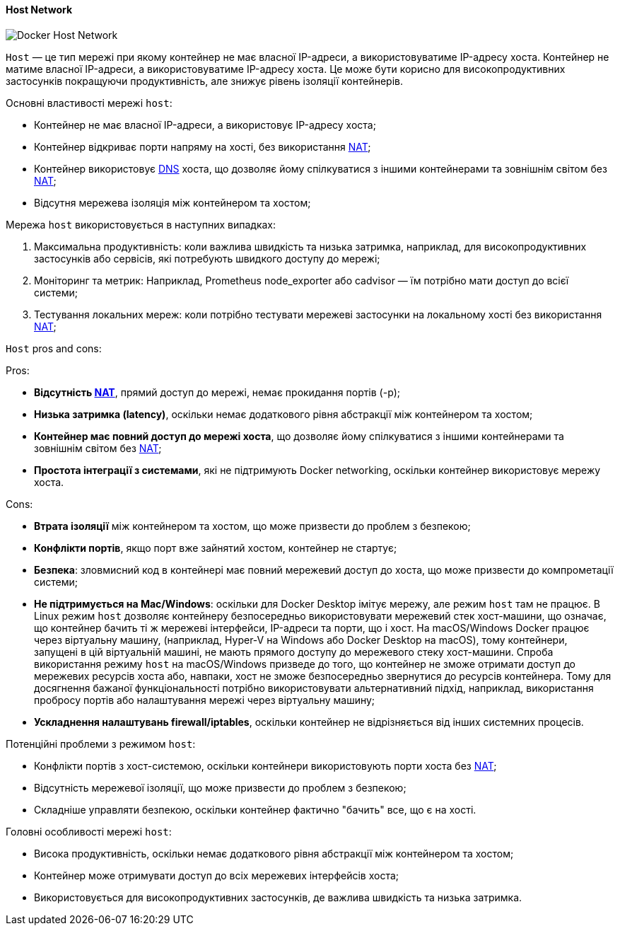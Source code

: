 ifndef::imagesdir[:imagesdir: ../../../imgs/]

[#docker-network-host]
==== Host Network

image::docker/docker-network-host.jpg[Docker Host Network, align="center"]

[[docker-network-host-definition]]`Host` — це тип мережі при якому контейнер не має власної IP-адреси, а використовуватиме IP-адресу хоста. Контейнер не матиме власної IP-адреси, а використовуватиме IP-адресу хоста. Це може бути корисно для високопродуктивних застосунків покращуючи продуктивність, але знижує рівень ізоляції контейнерів.

[[docker-network-host-main-properties]]
Основні властивості мережі `host`:

* Контейнер не має власної IP-адреси, а використовує IP-адресу хоста;
* Контейнер відкриває порти напряму на хості, без використання <<network-address-translation,NAT>>;
* Контейнер використовує <<domain-name-system,DNS>> хоста, що дозволяє йому спілкуватися з іншими контейнерами та зовнішнім світом без <<network-address-translation,NAT>>;
* Відсутня мережева ізоляція між контейнером та хостом;

[[docker-network-host-usage]]
Мережа `host` використовується в наступних випадках:

1. Максимальна продуктивність: коли важлива швидкість та низька затримка, наприклад, для високопродуктивних застосунків або сервісів, які потребують швидкого доступу до мережі;
2. Моніторинг та метрик: Наприклад, Prometheus node_exporter або cadvisor — їм потрібно мати доступ до всієї системи;
3. Тестування локальних мереж: коли потрібно тестувати мережеві застосунки на локальному хості без використання <<network-address-translation,NAT>>;

[[docker-network-host-pros-and-cons]]
`Host` pros and cons:

Pros:

* *Відсутність <<network-address-translation,NAT>>*, прямий доступ до мережі, немає прокидання портів (-p);
* *Низька затримка (latency)*, оскільки немає додаткового рівня абстракції між контейнером та хостом;
* *Контейнер має повний доступ до мережі хоста*, що дозволяє йому спілкуватися з іншими контейнерами та зовнішнім світом без <<network-address-translation,NAT>>;
* *Простота інтеграції з системами*, які не підтримують Docker networking, оскільки контейнер використовує мережу хоста.

Cons:

* *Втрата ізоляції* між контейнером та хостом, що може призвести до проблем з безпекою;
* *Конфлікти портів*, якщо порт вже зайнятий хостом, контейнер не стартує;
* *Безпека*: зловмисний код в контейнері має повний мережевий доступ до хоста, що може призвести до компрометації системи;
* *Не підтримується на Mac/Windows*: оскільки для Docker Desktop імітує мережу, але режим `host` там не працює. В Linux режим `host` дозволяє контейнеру безпосередньо використовувати мережевий стек хост-машини, що означає, що контейнер бачить ті ж мережеві інтерфейси, IP-адреси та порти, що і хост. На macOS/Windows Docker працює через віртуальну машину, (наприклад, Hyper-V на Windows або Docker Desktop на macOS), тому контейнери, запущені в цій віртуальній машині, не мають прямого доступу до мережевого стеку хост-машини. Спроба використання режиму `host` на macOS/Windows призведе до того, що контейнер не зможе отримати доступ до мережевих ресурсів хоста або, навпаки, хост не зможе безпосередньо звернутися до ресурсів контейнера. Тому для досягнення бажаної функціональності потрібно використовувати альтернативний підхід, наприклад, використання пробросу портів або налаштування мережі через віртуальну машину;
* *Ускладнення налаштувань firewall/iptables*, оскільки контейнер не відрізняється від інших системних процесів.

[[docker-network-host-problem]]
Потенційні проблеми з режимом `host`:

* Конфлікти портів з хост-системою, оскільки контейнери використовують порти хоста без <<network-address-translation,NAT>>;
* Відсутність мережевої ізоляції, що може призвести до проблем з безпекою;
* Складніше управляти безпекою, оскільки контейнер фактично "бачить" все, що є на хості.

[[docker-network-host-main-features]]
Головні особливості мережі `host`:

* Висока продуктивність, оскільки немає додаткового рівня абстракції між контейнером та хостом;
* Контейнер може отримувати доступ до всіх мережевих інтерфейсів хоста;
* Використовується для високопродуктивних застосунків, де важлива швидкість та низька затримка.

